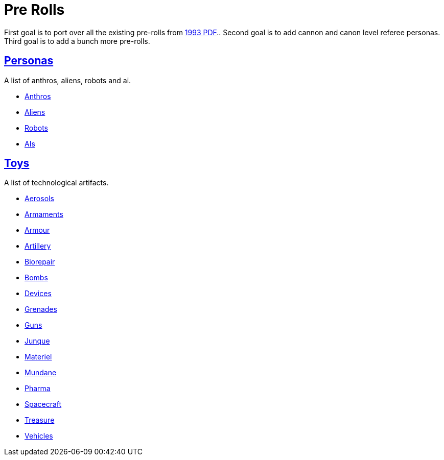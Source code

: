= Pre Rolls

First goal is to port over all the existing pre-rolls from xref:ROOT:attachment$exp_game_v401.pdf[1993 PDF]..
Second goal is to add cannon and canon level referee personas.
Third goal is to add a bunch more pre-rolls. 

== xref:pre_rolls:rp__all.adoc[Personas]
A list of anthros, aliens, robots and ai. 

* xref:pre_rolls:rp_anthro_.adoc[Anthros,window=_blank]
* xref:pre_rolls:rp_alien_.adoc[Aliens,window=_blank]
* xref:pre_rolls:rp_robot_.adoc[Robots,window=_blank]
* xref:pre_rolls:rp_ai_.adoc[AIs,window=_blank]


== xref:pre_rolls:toy_.adoc[Toys]
A list of technological artifacts.  

* xref:pre_rolls:toy_aerosol_.adoc[Aerosols,window=_blank]
* xref:pre_rolls:toy_armaments_.adoc[Armaments,window=_blank]
* xref:pre_rolls:toy_armour_.adoc[Armour,window=_blank]
* xref:pre_rolls:toy_artillery_.adoc[Artillery,window=_blank]
* xref:pre_rolls:toy_biorepair_.adoc[Biorepair,window=_blank]
* xref:pre_rolls:toy_bombs_.adoc[Bombs,window=_blank]
* xref:pre_rolls:toy_devices_.adoc[Devices,window=_blank]
* xref:pre_rolls:toy_grenades_.adoc[Grenades,window=_blank]
* xref:pre_rolls:toy_guns_.adoc[Guns,window=_blank]
* xref:pre_rolls:toy_junque_.adoc[Junque,window=_blank]
* xref:pre_rolls:toy_materiel_.adoc[Materiel,window=_blank]
* xref:pre_rolls:toy_mundane_.adoc[Mundane,window=_blank]
* xref:pre_rolls:toy_pharma_.adoc[Pharma,window=_blank]
* xref:pre_rolls:toy_spacecraft_.adoc[Spacecraft,window=_blank]
* xref:pre_rolls:toy_treasure_.adoc[Treasure,window=_blank]
* xref:pre_rolls:toy_vehicle_.adoc[Vehicles,window=_blank]








